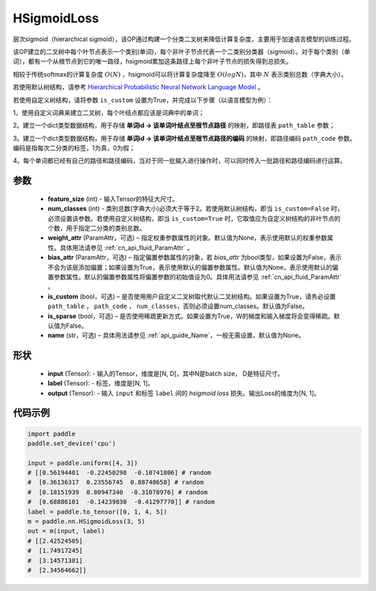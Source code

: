 .. _cn_api_paddle_nn_HSigmoidLoss:

HSigmoidLoss
-------------------------------

.. py:class:: paddle.nn.HSigmoidLoss(feature_size, num_classes, weight_attr=None, bias_attr=None, is_custom=False, is_sparse=False, name=None)

层次sigmoid（hierarchical sigmoid），该OP通过构建一个分类二叉树来降低计算复杂度，主要用于加速语言模型的训练过程。

该OP建立的二叉树中每个叶节点表示一个类别(单词)，每个非叶子节点代表一个二类别分类器（sigmoid）。对于每个类别（单词），都有一个从根节点到它的唯一路径，hsigmoid累加这条路径上每个非叶子节点的损失得到总损失。

相较于传统softmax的计算复杂度 :math:`O(N)` ，hsigmoid可以将计算复杂度降至 :math:`O(logN)`，其中 :math:`N` 表示类别总数（字典大小）。

若使用默认树结构，请参考 `Hierarchical Probabilistic Neural Network Language Model <http://www.iro.umontreal.ca/~lisa/pointeurs/hierarchical-nnlm-aistats05.pdf>`_ 。

若使用自定义树结构，请将参数 ``is_custom`` 设置为True，并完成以下步骤（以语言模型为例）：

1。使用自定义词典来建立二叉树，每个叶结点都应该是词典中的单词；

2。建立一个dict类型数据结构，用于存储 **单词id -> 该单词叶结点至根节点路径** 的映射，即路径表 ``path_table`` 参数；

3。建立一个dict类型数据结构，用于存储 **单词id -> 该单词叶结点至根节点路径的编码** 的映射，即路径编码 ``path_code`` 参数。 编码是指每次二分类的标签，1为真，0为假；

4。每个单词都已经有自己的路径和路径编码，当对于同一批输入进行操作时，可以同时传入一批路径和路径编码进行运算。

参数
::::::::::
    - **feature_size** (int) - 输入Tensor的特征大尺寸。
    - **num_classes** (int) - 类别总数(字典大小)必须大于等于2。若使用默认树结构，即当 ``is_custom=False`` 时，必须设置该参数。若使用自定义树结构，即当 ``is_custom=True`` 时，它取值应为自定义树结构的非叶节点的个数，用于指定二分类的类别总数。
    - **weight_attr** (ParamAttr，可选) – 指定权重参数属性的对象。默认值为None，表示使用默认的权重参数属性。具体用法请参见 :ref:`cn_api_fluid_ParamAttr` 。
    - **bias_attr** (ParamAttr，可选) – 指定偏置参数属性的对象，若 `bias_attr` 为bool类型，如果设置为False，表示不会为该层添加偏置；如果设置为True，表示使用默认的偏置参数属性。默认值为None，表示使用默认的偏置参数属性。默认的偏置参数属性将偏置参数的初始值设为0。具体用法请参见 :ref:`cn_api_fluid_ParamAttr` 。
    - **is_custom** (bool，可选) – 是否使用用户自定义二叉树取代默认二叉树结构。如果设置为True，请务必设置 ``path_table`` ， ``path_code`` ， ``num_classes``，否则必须设置num_classes。默认值为False。
    - **is_sparse** (bool，可选) – 是否使用稀疏更新方式。如果设置为True，W的梯度和输入梯度将会变得稀疏。默认值为False。
    - **name** (str，可选) – 具体用法请参见 :ref:`api_guide_Name`，一般无需设置，默认值为None。

形状
:::::::::
    - **input** (Tensor): - 输入的Tensor，维度是[N, D]，其中N是batch size， D是特征尺寸。
    - **label** (Tensor): - 标签，维度是[N, 1]。
    - **output** (Tensor): - 输入 ``input`` 和标签 ``label`` 间的 `hsigmoid loss` 损失。输出Loss的维度为[N, 1]。

代码示例
::::::::::

..  code-block:: python

    import paddle
    paddle.set_device('cpu')

    input = paddle.uniform([4, 3])
    # [[0.56194401  -0.22450298  -0.10741806] # random
    #  [0.36136317  0.23556745  0.88748658] # random
    #  [0.18151939  0.80947340  -0.31078976] # random
    #  [0.68886101  -0.14239830  -0.41297770]] # random    
    label = paddle.to_tensor([0, 1, 4, 5])
    m = paddle.nn.HSigmoidLoss(3, 5)
    out = m(input, label)
    # [[2.42524505]
    #  [1.74917245]
    #  [3.14571381]
    #  [2.34564662]]
